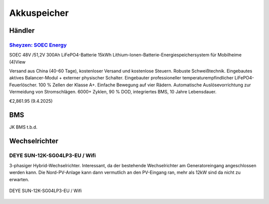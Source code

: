 ############
Akkuspeicher
############

Händler
=======

`Sheyzen: SOEC Energy <https://www.soecenergy.com/>`_
-----------------------------------------------------

SOEC 48V /51,2V 300Ah LiFePO4-Batterie 15kWh Lithium-Ionen-Batterie-Energiespeichersystem für Mobilheime
(4)View

Versand aus China (40-60 Tage), kostenloser Versand und kostenlose Steuern. Robuste Schweißtechnik. Eingebautes aktives Balancer-Modul + externer physischer Schalter. Eingebauter professioneller temperaturempfindlicher LiFePO4-Feuerlöscher. 100 % Zellen der Klasse A+. Einfache Bewegung auf vier Rädern. Automatische Auslösevorrichtung zur Vermeidung von Stromschlägen. 6000+ Zyklen, 90 % DOD, integriertes BMS, 10 Jahre Lebensdauer.

€2,861.95 (9.4.2025)

BMS
===

JK BMS t.b.d.


Wechselrichter
==============

DEYE SUN-12K-SG04LP3-EU / Wifi
------------------------------

3-phasiger Hybrid-Wechselrichter. Interessant, da der bestehende Wechselrichter am Generatoreingang angeschlossen werden kann. Die Nord-PV-Anlage kann dann vermutlich an den PV-Eingang ran, mehr als 12kW sind da nicht zu erwarten.

.. seealso::

	* https://www.youtube.com/watch?v=i1oa_EbWJPI
	* https://www.youtube.com/watch?v=Hj5VTs9gGPg
	* `Deye Benutzerhandbuch <https://de.deyeinverter.com/deyeinverter/2023/03/24/rand/9271/%E3%80%90B%E3%80%91%E4%BD%BF%E7%94%A8%E8%AF%B4%E6%98%8E%E4%B9%A6-%E5%82%A8%E8%83%BD%E4%B8%89%E7%9B%B8-SUN-(5-12)K-SG04LP3-EU-%E5%BE%B7%E4%B8%9A%E5%BE%B7%E8%AF%AD.pdf>`_



.. figure:: images/deye-wr-integration.png
   :alt: DEYE SUN-12K-SG04LP3-EU / Wifi
   :align: center

   DEYE SUN-12K-SG04LP3-EU / Wifi
